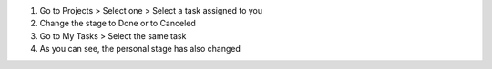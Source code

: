 1. Go to Projects > Select one > Select a task assigned to you
2. Change the stage to Done or to Canceled
3. Go to My Tasks > Select the same task
4. As you can see, the personal stage has also changed
